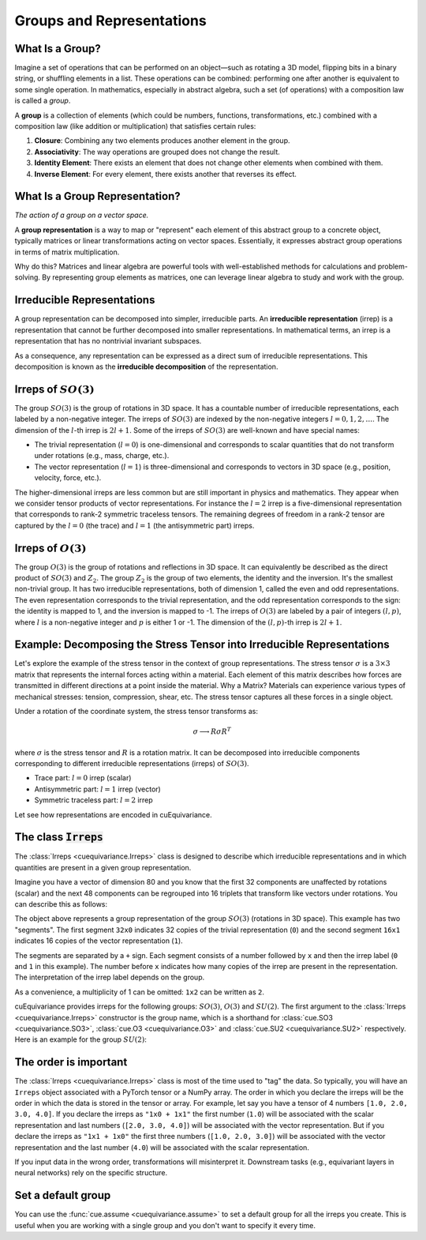 .. SPDX-FileCopyrightText: Copyright (c) 2024 NVIDIA CORPORATION & AFFILIATES. All rights reserved.
   SPDX-License-Identifier: Apache-2.0

   Licensed under the Apache License, Version 2.0 (the "License");
   you may not use this file except in compliance with the License.
   You may obtain a copy of the License at

   http://www.apache.org/licenses/LICENSE-2.0

   Unless required by applicable law or agreed to in writing, software
   distributed under the License is distributed on an "AS IS" BASIS,
   WITHOUT WARRANTIES OR CONDITIONS OF ANY KIND, either express or implied.
   See the License for the specific language governing permissions and
   limitations under the License.

.. _tuto_irreps:

Groups and Representations
==========================

What Is a Group?
----------------

Imagine a set of operations that can be performed on an object—such as rotating a 3D model, flipping bits in a binary string, or shuffling elements in a list. These operations can be combined: performing one after another is equivalent to some single operation. In mathematics, especially in abstract algebra, such a set (of operations) with a composition law is called a *group*.

A **group** is a collection of elements (which could be numbers, functions, transformations, etc.) combined with a composition law (like addition or multiplication) that satisfies certain rules:

1. **Closure**: Combining any two elements produces another element in the group.
2. **Associativity**: The way operations are grouped does not change the result.
3. **Identity Element**: There exists an element that does not change other elements when combined with them.
4. **Inverse Element**: For every element, there exists another that reverses its effect.


What Is a Group Representation?
-------------------------------

*The action of a group on a vector space.*

A **group representation** is a way to map or "represent" each element of this abstract group to a concrete object, typically matrices or linear transformations acting on vector spaces. Essentially, it expresses abstract group operations in terms of matrix multiplication.

Why do this? Matrices and linear algebra are powerful tools with well-established methods for calculations and problem-solving. By representing group elements as matrices, one can leverage linear algebra to study and work with the group.

Irreducible Representations
---------------------------

A group representation can be decomposed into simpler, irreducible parts. An **irreducible representation** (irrep) is a representation that cannot be further decomposed into smaller representations.
In mathematical terms, an irrep is a representation that has no nontrivial invariant subspaces.

As a consequence, any representation can be expressed as a direct sum of irreducible representations. This decomposition is known as the **irreducible decomposition** of the representation.

.. _irreps-of-so3:

Irreps of :math:`SO(3)`
-----------------------

The group :math:`SO(3)` is the group of rotations in 3D space. It has a countable number of irreducible representations, each labeled by a non-negative integer. The irreps of :math:`SO(3)` are indexed by the non-negative integers :math:`l = 0, 1, 2, \ldots`. The dimension of the :math:`l`-th irrep is :math:`2l + 1`.
Some of the irreps of :math:`SO(3)` are well-known and have special names:

- The trivial representation (:math:`l = 0`) is one-dimensional and corresponds to scalar quantities that do not transform under rotations (e.g., mass, charge, etc.).
- The vector representation (:math:`l = 1`) is three-dimensional and corresponds to vectors in 3D space (e.g., position, velocity, force, etc.).

The higher-dimensional irreps are less common but are still important in physics and mathematics. They appear when we consider tensor products of vector representations.
For instance the :math:`l = 2` irrep is a five-dimensional representation that corresponds to rank-2 symmetric traceless tensors. The remaining degrees of freedom in a rank-2 tensor are captured by the :math:`l = 0` (the trace) and :math:`l = 1` (the antisymmetric part) irreps.


Irreps of :math:`O(3)`
----------------------

The group :math:`O(3)` is the group of rotations and reflections in 3D space. It can equivalently be described as the direct product of :math:`SO(3)` and :math:`Z_2`.
The group :math:`Z_2` is the group of two elements, the identity and the inversion. It's the smallest non-trivial group. It has two irreducible representations, both of dimension 1, called the even and odd representations.
The even representation corresponds to the trivial representation, and the odd representation corresponds to the sign: the identity is mapped to 1, and the inversion is mapped to -1.
The irreps of :math:`O(3)` are labeled by a pair of integers :math:`(l, p)`, where :math:`l` is a non-negative integer and :math:`p` is either 1 or -1. The dimension of the :math:`(l, p)`-th irrep is :math:`2l + 1`.


Example: Decomposing the Stress Tensor into Irreducible Representations
-----------------------------------------------------------------------

Let's explore the example of the stress tensor in the context of group representations. The stress tensor :math:`\sigma` is a :math:`3 \times 3` matrix that represents the internal forces acting within a material. Each element of this matrix describes how forces are transmitted in different directions at a point inside the material.
Why a Matrix? Materials can experience various types of mechanical stresses: tension, compression, shear, etc. The stress tensor captures all these forces in a single object.

Under a rotation of the coordinate system, the stress tensor transforms as:

.. math::

   \sigma \longrightarrow R \sigma R^T

where :math:`\sigma` is the stress tensor and :math:`R` is a rotation matrix.
It can be decomposed into irreducible components corresponding to different irreducible representations (irreps) of :math:`SO(3)`.

- Trace part: :math:`l = 0` irrep (scalar)
- Antisymmetric part: :math:`l = 1` irrep (vector)
- Symmetric traceless part: :math:`l = 2` irrep

Let see how representations are encoded in cuEquivariance.

The class :code:`Irreps`
------------------------

The :class:`Irreps <cuequivariance.Irreps>` class is designed to describe which irreducible representations and in which quantities are present in a given group representation.

Imagine you have a vector of dimension 80 and you know that the first 32 components are unaffected by rotations (scalar) and the next 48 components can be regrouped into 16 triplets that transform like vectors under rotations. You can describe this as follows:

.. jupyter-execute::

   import cuequivariance as cue

   cue.Irreps("SO3", "32x0 + 16x1")

The object above represents a group representation of the group :math:`SO(3)` (rotations in 3D space).
This example has two "segments". The first segment ``32x0`` indicates 32 copies of the trivial representation (``0``) and the second segment ``16x1`` indicates 16 copies of the vector representation (``1``).

The segments are separated by a ``+`` sign. Each segment consists of a number followed by ``x`` and then the irrep label (``0`` and ``1`` in this example). The number before ``x`` indicates how many copies of the irrep are present in the representation. The interpretation of the irrep label depends on the group.

As a convenience, a multiplicity of 1 can be omitted: ``1x2`` can be written as ``2``.

cuEquivariance provides irreps for the following groups: :math:`SO(3)`, :math:`O(3)` and :math:`SU(2)`.
The first argument to the :class:`Irreps <cuequivariance.Irreps>` constructor is the group name, which is a shorthand for :class:`cue.SO3 <cuequivariance.SO3>`, :class:`cue.O3 <cuequivariance.O3>` and :class:`cue.SU2 <cuequivariance.SU2>` respectively. Here is an example for the group :math:`SU(2)`:

.. jupyter-execute::

   cue.Irreps("SU2", "6x1/2")



The order is important
----------------------

The :class:`Irreps <cuequivariance.Irreps>` class is most of the time used to "tag" the data. So typically, you will have an ``Irreps`` object associated with a PyTorch tensor or a NumPy array. The order in which you declare the irreps will be the order in which the data is stored in the tensor or array.
For example, let say you have a tensor of 4 numbers ``[1.0, 2.0, 3.0, 4.0]``.
If you declare the irreps as ``"1x0 + 1x1"`` the first number (``1.0``) will be associated with the scalar representation and last numbers (``[2.0, 3.0, 4.0]``) will be associated with the vector representation. But if you declare the irreps as ``"1x1 + 1x0"`` the first three numbers (``[1.0, 2.0, 3.0]``) will be associated with the vector representation and the last number (``4.0``) will be associated with the scalar representation.

If you input data in the wrong order, transformations will misinterpret it.
Downstream tasks (e.g., equivariant layers in neural networks) rely on the specific structure.


Set a default group
-------------------

You can use the :func:`cue.assume <cuequivariance.assume>` to set a default group for all the irreps you create. This is useful when you are working with a single group and you don't want to specify it every time.

.. jupyter-execute::

   with cue.assume(cue.SU2):
      irreps = cue.Irreps("6x1/2")
      print(irreps)

